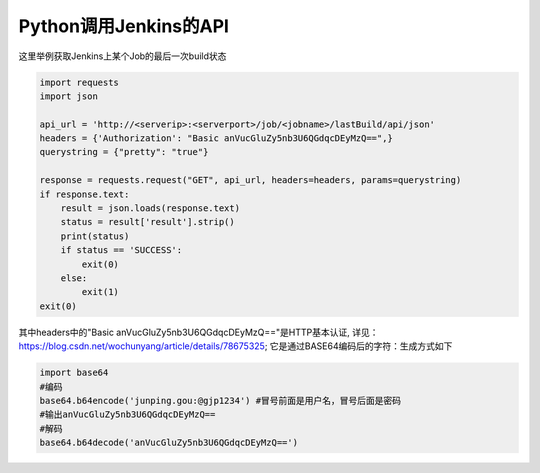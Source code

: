 Python调用Jenkins的API
=============================

这里举例获取Jenkins上某个Job的最后一次build状态

.. code::

    import requests
    import json

    api_url = 'http://<serverip>:<serverport>/job/<jobname>/lastBuild/api/json'
    headers = {'Authorization': "Basic anVucGluZy5nb3U6QGdqcDEyMzQ==",}
    querystring = {"pretty": "true"}

    response = requests.request("GET", api_url, headers=headers, params=querystring)
    if response.text:
        result = json.loads(response.text)
        status = result['result'].strip()
        print(status)
        if status == 'SUCCESS':
            exit(0)
        else:
            exit(1)
    exit(0)

其中headers中的"Basic anVucGluZy5nb3U6QGdqcDEyMzQ=="是HTTP基本认证, 
详见：https://blog.csdn.net/wochunyang/article/details/78675325; 它是通过BASE64编码后的字符：生成方式如下

.. code::

    import base64
    #编码
    base64.b64encode('junping.gou:@gjp1234') #冒号前面是用户名，冒号后面是密码
    #输出anVucGluZy5nb3U6QGdqcDEyMzQ==
    #解码
    base64.b64decode('anVucGluZy5nb3U6QGdqcDEyMzQ==')
